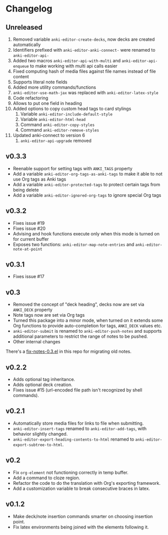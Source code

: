 #+STARTUP: content

* Changelog

** Unreleased

   1. Removed variable ~anki-editor-create-decks~, now decks are
      created automatically
   2. Identifiers prefixed with ~anki-editor-anki-connect-~ were
      renamed to ~anki-editor-api-~
   3. Added two macros ~anki-editor-api-with-multi~ and
      ~anki-editor-api-enqueue~ to make working with multi api calls
      easier
   4. Fixed computing hash of media files against file names instead
      of file content
   5. Supports literal note fields
   6. Added more utility commands/functions
   7. ~anki-editor-use-math-jax~ was replaced with
      ~anki-editor-latex-style~
   8. Code refactoring
   9. Allows to put one field in heading
   10. Added options to copy custom head tags to card stylings
       1. Variable ~anki-editor-include-default-style~
       2. Variable ~anki-editor-html-head~
       3. Command ~anki-editor-copy-styles~
       4. Command ~anki-editor-remove-styles~
   11. Updated anki-connect to version 6
       1. ~anki-editor-api-upgrade~ removed

** v0.3.3

   - Reenable support for setting tags with =ANKI_TAGS= property
   - Add a variable =anki-editor-org-tags-as-anki-tags= to make it able to not use Org tags as Anki tags
   - Add a variable =anki-editor-protected-tags= to protect certain tags from being delete
   - Add a variable =anki-editor-ignored-org-tags= to ignore special Org tags

** v0.3.2

   - Fixes issue #19
   - Fixes issue #20
   - Advising and hook functions execute only when this mode is turned on for current buffer
   - Exposes two functions: ~anki-editor-map-note-entries~ and ~anki-editor-note-at-point~

** v0.3.1

   - Fixes issue #17

** v0.3

   - Removed the concept of "deck heading", decks now are set via
     =ANKI_DECK= property
   - Note tags now are set via Org tags
   - Turned this package into a minor mode, when turned on it extends
     some Org functions to provide auto-completion for tags,
     =ANKI_DECK= values etc.
   - =anki-editor-submit= is renamed to =anki-editor-push-notes= and
     supports additional parameters to restrict the range of notes to
     be pushed.
   - Other internal changes

   There's a [[./fix-notes-0.3.el][fix-notes-0.3.el]] in this repo for migrating old notes.

** v0.2.2

   - Adds optional tag inheritance.
   - Adds optional deck creation.
   - Fixes issue #15 (url-encoded file path isn't recognized by shell commands).

** v0.2.1

   - Automatically store media files for links to file when submitting.
   - =anki-editor-insert-tags= renamed to =anki-editor-add-tags=, with
     behavior slightly changed.
   - =anki-editor-export-heading-contents-to-html= renamed to
     =anki-editor-export-subtree-to-html=.

** v0.2

   - Fix =org-element= not functioning correctly in temp buffer.
   - Add a command to cloze region.
   - Refactor the code to do the translation with Org's exporting
     framework.
   - Add a customization variable to break consecutive braces in latex.

** v0.1.2

   - Make deck/note insertion commands smarter on choosing insertion
     point.
   - Fix latex environments being joined with the elements following
     it.
